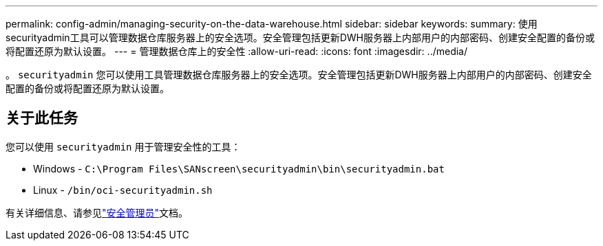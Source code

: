 ---
permalink: config-admin/managing-security-on-the-data-warehouse.html 
sidebar: sidebar 
keywords:  
summary: 使用securityadmin工具可以管理数据仓库服务器上的安全选项。安全管理包括更新DWH服务器上内部用户的内部密码、创建安全配置的备份或将配置还原为默认设置。 
---
= 管理数据仓库上的安全性
:allow-uri-read: 
:icons: font
:imagesdir: ../media/


[role="lead"]
。 `securityadmin` 您可以使用工具管理数据仓库服务器上的安全选项。安全管理包括更新DWH服务器上内部用户的内部密码、创建安全配置的备份或将配置还原为默认设置。



== 关于此任务

您可以使用 `securityadmin` 用于管理安全性的工具：

* Windows - `C:\Program Files\SANscreen\securityadmin\bin\securityadmin.bat`
* Linux - `/bin/oci-securityadmin.sh`


有关详细信息、请参见link:../config-admin/securityadmin-tool.html["安全管理员"]文档。

